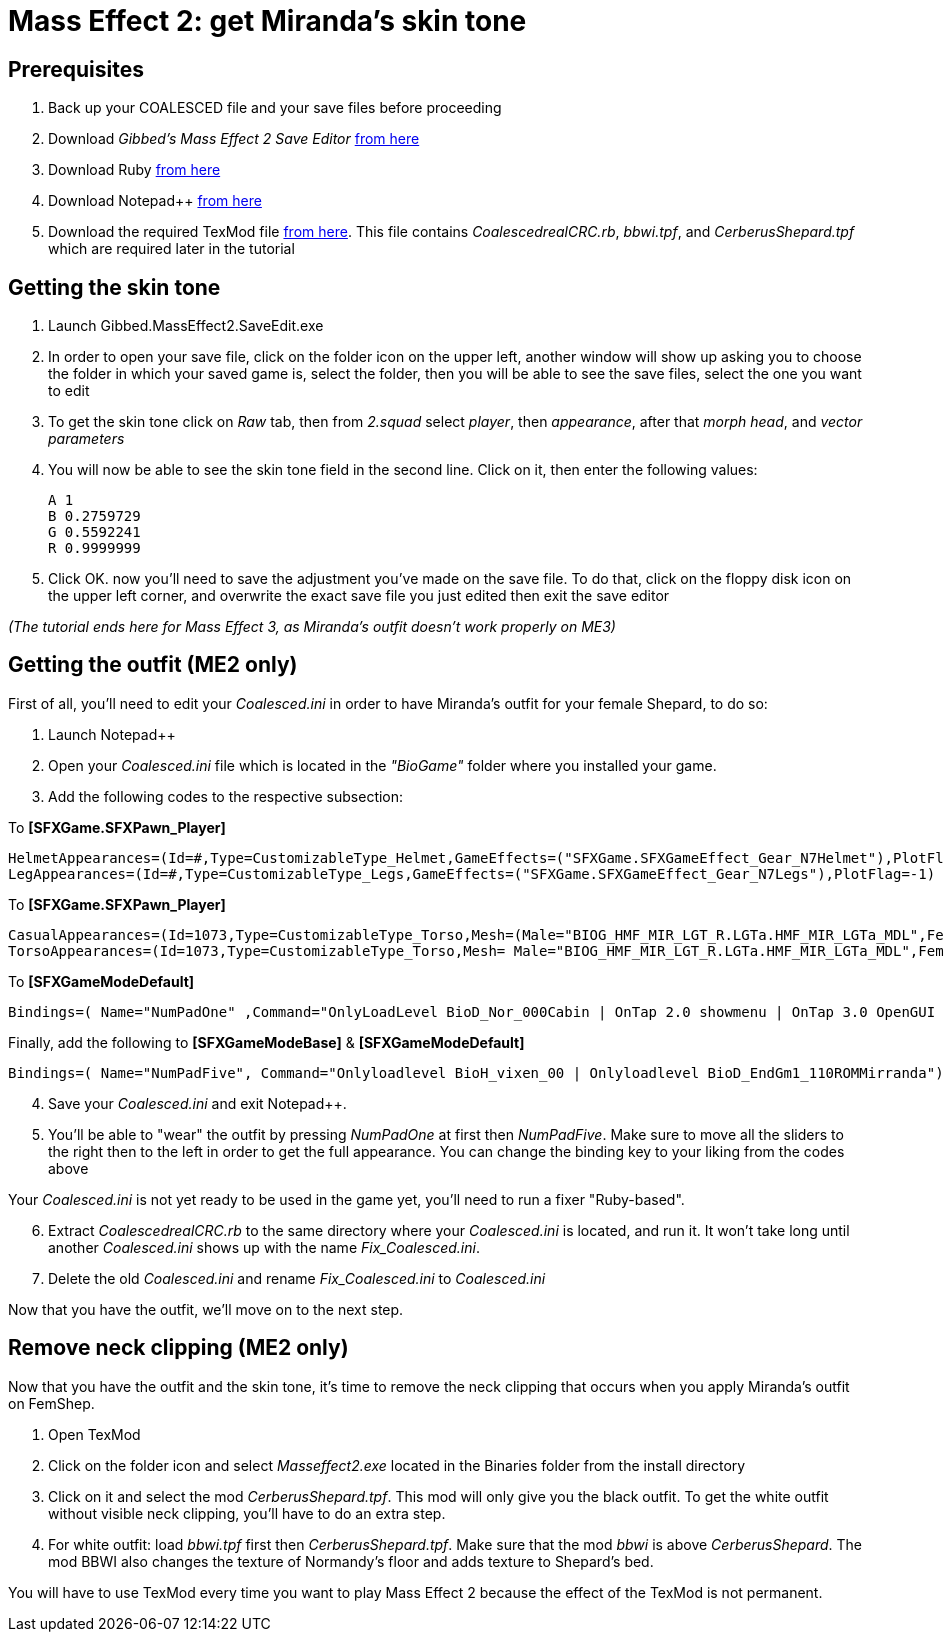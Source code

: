 = Mass Effect 2: get Miranda's skin tone
:published_at: 2011-08-12
:hp-tags: Mass effect

== Prerequisites
. Back up your COALESCED file and your save files before proceeding
. Download _Gibbed's Mass Effect 2 Save Editor_ https://mohuskyrex.com/mass-effect-2-gibbed-save-editor/[from here]
. Download Ruby http://www.ruby-lang.org/en/[from here]
. Download Notepad++ https://notepad-plus-plus.org/downloads/[from here]
. Download the required TexMod file https://github.com/DarkionAvey/DarkionAvey.github.io/blob/master/files/miranda_me2.zip?raw=true[from here]. This file contains _CoalescedrealCRC.rb_, _bbwi.tpf_, and _CerberusShepard.tpf_ which are required later in the tutorial



== Getting the skin tone

. Launch Gibbed.MassEffect2.SaveEdit.exe 
. In order to open your save file, click on the folder icon on the upper left, another window will show up asking you to choose the folder in which your saved game is, select the folder, then you will be able to see the save files, select the one you want to edit
. To get the skin tone click on _Raw_ tab, then from _2.squad_ select _player_, then _appearance_, after that _morph head_, and _vector parameters_
. You will now be able to see the skin tone field in the second line. Click on it, then enter the following values:

	A 1
	B 0.2759729
	G 0.5592241
	R 0.9999999

. Click OK. now you'll need to save the adjustment you've made on the save file. To do that, click on the floppy disk icon on the upper left corner, and overwrite the exact save file you just edited then exit the save editor

_(The tutorial ends here for Mass Effect 3, as Miranda's outfit doesn't work properly on ME3)_


== Getting the outfit (ME2 only)

First of all, you'll need to edit your _Coalesced.ini_ in order to have Miranda's outfit for your female Shepard, to do so:

. Launch Notepad++
. Open your _Coalesced.ini_ file which is located in the _"BioGame"_ folder where you installed your game.
. Add the following codes to the respective subsection: 

To *[SFXGame.SFXPawn_Player]*

	HelmetAppearances=(Id=#,Type=CustomizableType_Helmet,GameEffects=("SFXGame.SFXGameEffect_Gear_N7Helmet"),PlotFlag=-1)ShoulderAppearances=(Id=#,Type=CustomizableType_Shoulders,GameEffects=("SFXGame.SFXGameEffect_Gear_N7Shoulders"),PlotFlag=-1) ArmAppearances=(Id=#,Type=CustomizableType_Arms,GameEffects=("SFXGame.SFXGameEffect_Gear_N7Arms"),PlotFlag=-1)
	LegAppearances=(Id=#,Type=CustomizableType_Legs,GameEffects=("SFXGame.SFXGameEffect_Gear_N7Legs"),PlotFlag=-1)


To *[SFXGame.SFXPawn_Player]*

 CasualAppearances=(Id=1073,Type=CustomizableType_Torso,Mesh=(Male="BIOG_HMF_MIR_LGT_R.LGTa.HMF_MIR_LGTa_MDL",Female="BIOG_HMF_MIR_LGT_R.LGTa.HMF_MIR_LGTa_MDL"),PlotFlag=-1) 
 TorsoAppearances=(Id=1073,Type=CustomizableType_Torso,Mesh= Male="BIOG_HMF_MIR_LGT_R.LGTa.HMF_MIR_LGTa_MDL",Female ="BIOG_HMF_MIR_LGT_R.LGTa.HMF_MIR_LGTa_MDL"),PlotFlag=-1) 
 
 
 
 
    
    
To *[SFXGameModeDefault]* 





	Bindings=( Name="NumPadOne" ,Command="OnlyLoadLevel BioD_Nor_000Cabin | OnTap 2.0 showmenu | OnTap 3.0 OpenGUI Personalization" )
    
    


Finally, add the following to *[SFXGameModeBase]* & *[SFXGameModeDefault]*


	Bindings=( Name="NumPadFive", Command="Onlyloadlevel BioH_vixen_00 | Onlyloadlevel BioD_EndGm1_110ROMMirranda")


[start=4]
. Save your _Coalesced.ini_ and exit Notepad++.

. You'll be able to "wear" the outfit by pressing _NumPadOne_ at first then _NumPadFive_. Make sure to move all the sliders to the right then to the left in order to get the full appearance. You can change the binding key to your liking from the codes above


Your _Coalesced.ini_ is not yet ready to be used in the game yet, you'll need to run a fixer "Ruby-based".

[start=6]
. Extract _CoalescedrealCRC.rb_ to the same directory where your _Coalesced.ini_ is located, and run it. It won't take long until another _Coalesced.ini_ shows up with the name _Fix_Coalesced.ini_.

. Delete the old _Coalesced.ini_ and rename _Fix_Coalesced.ini_ to _Coalesced.ini_

Now that you have the outfit, we'll move on to the next step.


== Remove neck clipping (ME2 only)

Now that you have the outfit and the skin tone, it's time to remove the neck clipping that occurs when you apply Miranda's outfit on FemShep.

. Open TexMod

. Click on the folder icon and select _Masseffect2.exe_ located in the Binaries folder from the install directory

. Click on it and select the mod _CerberusShepard.tpf_. This mod will only give you the black outfit. To get the white outfit without visible neck clipping, you'll have to do an extra step.

. For white outfit: load _bbwi.tpf_ first then _CerberusShepard.tpf_. Make sure that the mod _bbwi_ is above _CerberusShepard_. The mod BBWI also changes the texture of Normandy's floor and adds texture to Shepard's bed.

You will have to use TexMod every time you want to play Mass Effect 2 because the effect of the TexMod is not permanent.






